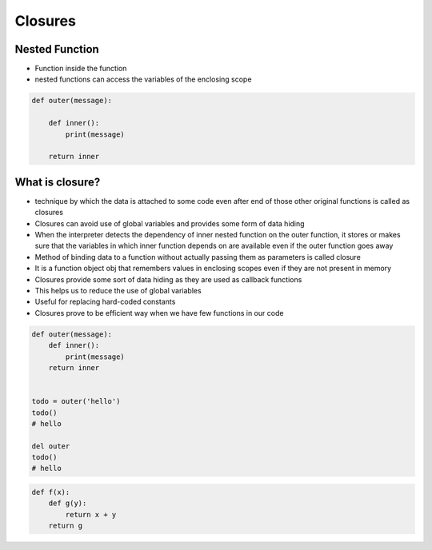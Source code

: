 ********
Closures
********


Nested Function
===============
* Function inside the function
* nested functions can access the variables of the enclosing scope

.. code-block:: python

    def outer(message):

        def inner():
            print(message)

        return inner


What is closure?
================
* technique by which the data is attached to some code even after end of those other original functions is called as closures
* Closures can avoid use of global variables and provides some form of data hiding
* When the interpreter detects the dependency of inner nested function on the outer function, it stores or makes sure that the variables in which inner function depends on are available even if the outer function goes away
* Method of binding data to a function without actually passing them as parameters is called closure
* It is a function object obj that remembers values in enclosing scopes even if they are not present in memory
* Closures provide some sort of data hiding as they are used as callback functions
* This helps us to reduce the use of global variables
* Useful for replacing hard-coded constants
* Closures prove to be efficient way when we have few functions in our code

.. code-block:: python

    def outer(message):
        def inner():
            print(message)
        return inner


    todo = outer('hello')
    todo()
    # hello

    del outer
    todo()
    # hello

.. code-block:: python

    def f(x):
        def g(y):
            return x + y
        return g
